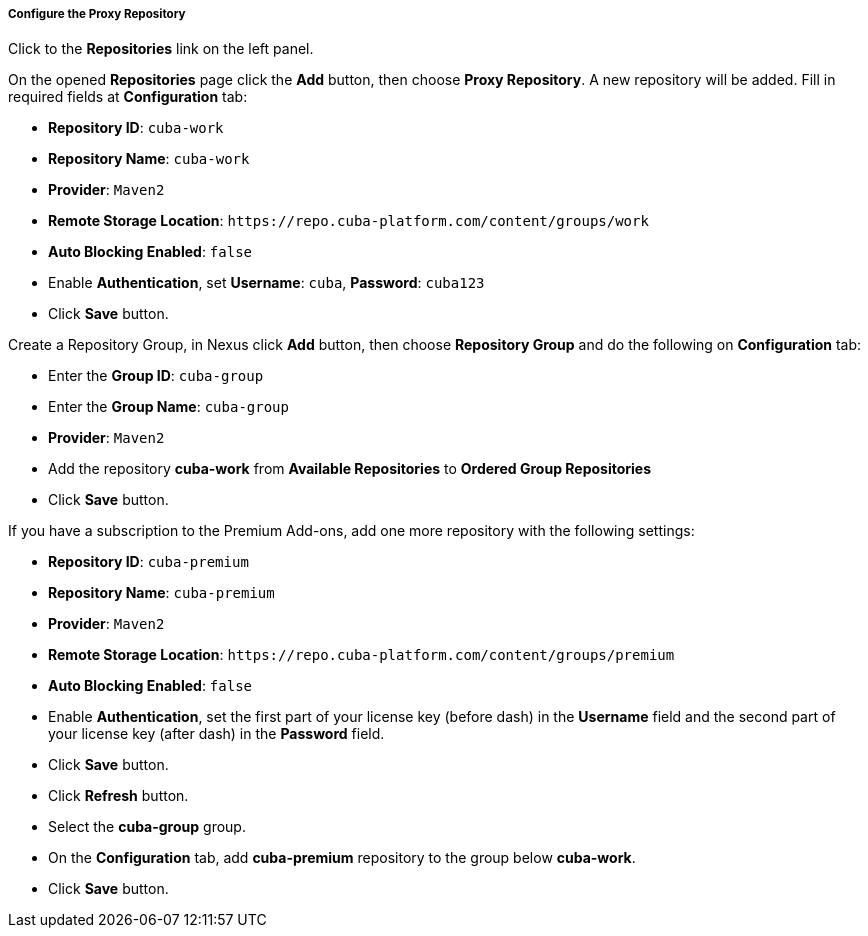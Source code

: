 :sourcesdir: ../../../../../source

[[private_repo_configure]]
===== Configure the Proxy Repository

Click to the *Repositories* link on the left panel.

On the opened *Repositories* page click the *Add* button, then choose *Proxy Repository*. A new repository will be added. Fill in required fields at *Configuration* tab:

- *Repository ID*: `cuba-work`
- *Repository Name*: `cuba-work`
- *Provider*: `Maven2`
- *Remote Storage Location*: `++https://repo.cuba-platform.com/content/groups/work++`
- *Auto Blocking Enabled*: `false`
- Enable *Authentication*, set *Username*: `cuba`, *Password*: `cuba123`
- Click *Save* button.

Create a Repository Group, in Nexus click *Add* button, then choose *Repository Group* and do the following on *Configuration* tab:

- Enter the *Group ID*: `cuba-group`
- Enter the *Group Name*: `cuba-group`
- *Provider*: `Maven2`
- Add the repository *cuba-work* from *Available Repositories* to *Ordered Group Repositories*
- Click *Save* button.

If you have a subscription to the Premium Add-ons, add one more repository with the following settings:

- *Repository ID*: `cuba-premium`
- *Repository Name*: `cuba-premium`
- *Provider*: `Maven2`
- *Remote Storage Location*: `++https://repo.cuba-platform.com/content/groups/premium++`
- *Auto Blocking Enabled*: `false`
- Enable *Authentication*, set the first part of your license key (before dash) in the *Username* field and the second part of your license key (after dash) in the *Password* field.
- Click *Save* button.
- Click *Refresh* button.
- Select the *cuba-group* group.
- On the *Configuration* tab, add *cuba-premium* repository to the group below *cuba-work*.
- Click *Save* button.

